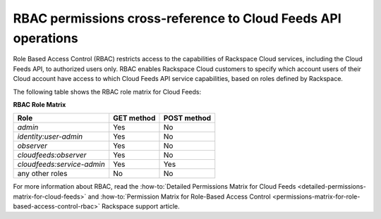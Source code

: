 .. _rbac-permissions:

RBAC permissions cross-reference to Cloud Feeds API operations
~~~~~~~~~~~~~~~~~~~~~~~~~~~~~~~~~~~~~~~~~~~~~~~~~~~~~~~~~~~~~~~~~~~~

Role Based Access Control (RBAC) restricts access to the capabilities of
Rackspace Cloud services, including the Cloud Feeds API, to authorized
users only. RBAC enables Rackspace Cloud customers to specify which
account users of their Cloud account have access to which Cloud Feeds
API service capabilities, based on roles defined by Rackspace.

The following table shows the RBAC role matrix for Cloud Feeds:

**RBAC Role Matrix**

+----------------------------+------------+-------------+
| Role                       | GET method | POST method |
+============================+============+=============+
| *admin*                    | Yes        | No          |
+----------------------------+------------+-------------+
| *identity:user-admin*      | Yes        | No          |
+----------------------------+------------+-------------+
| *observer*                 | Yes        | No          |
+----------------------------+------------+-------------+
| *cloudfeeds:observer*      | Yes        | No          |
+----------------------------+------------+-------------+
| *cloudfeeds:service-admin* | Yes        | Yes         |
+----------------------------+------------+-------------+
| any other roles            | No         | No          |
+----------------------------+------------+-------------+

For more information about RBAC, read the 
:how-to:`Detailed Permissions Matrix
for Cloud Feeds <detailed-permissions-matrix-for-cloud-feeds>` and 
:how-to:`Permission Matrix for Role-Based Access Control <permissions-matrix-for-role-based-access-control-rbac>` 
Rackspace support article.
